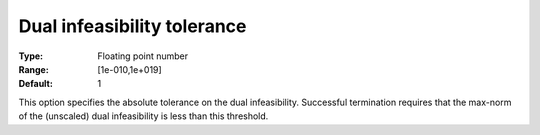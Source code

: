 

.. _IPOPT_Termination_-_Dual_infeasibility_tolerance:


Dual infeasibility tolerance
============================



:Type:	Floating point number	
:Range:	[1e-010,1e+019]	
:Default:	1	



This option specifies the absolute tolerance on the dual infeasibility. Successful termination requires that the max-norm of the (unscaled) dual infeasibility is less than this threshold.

